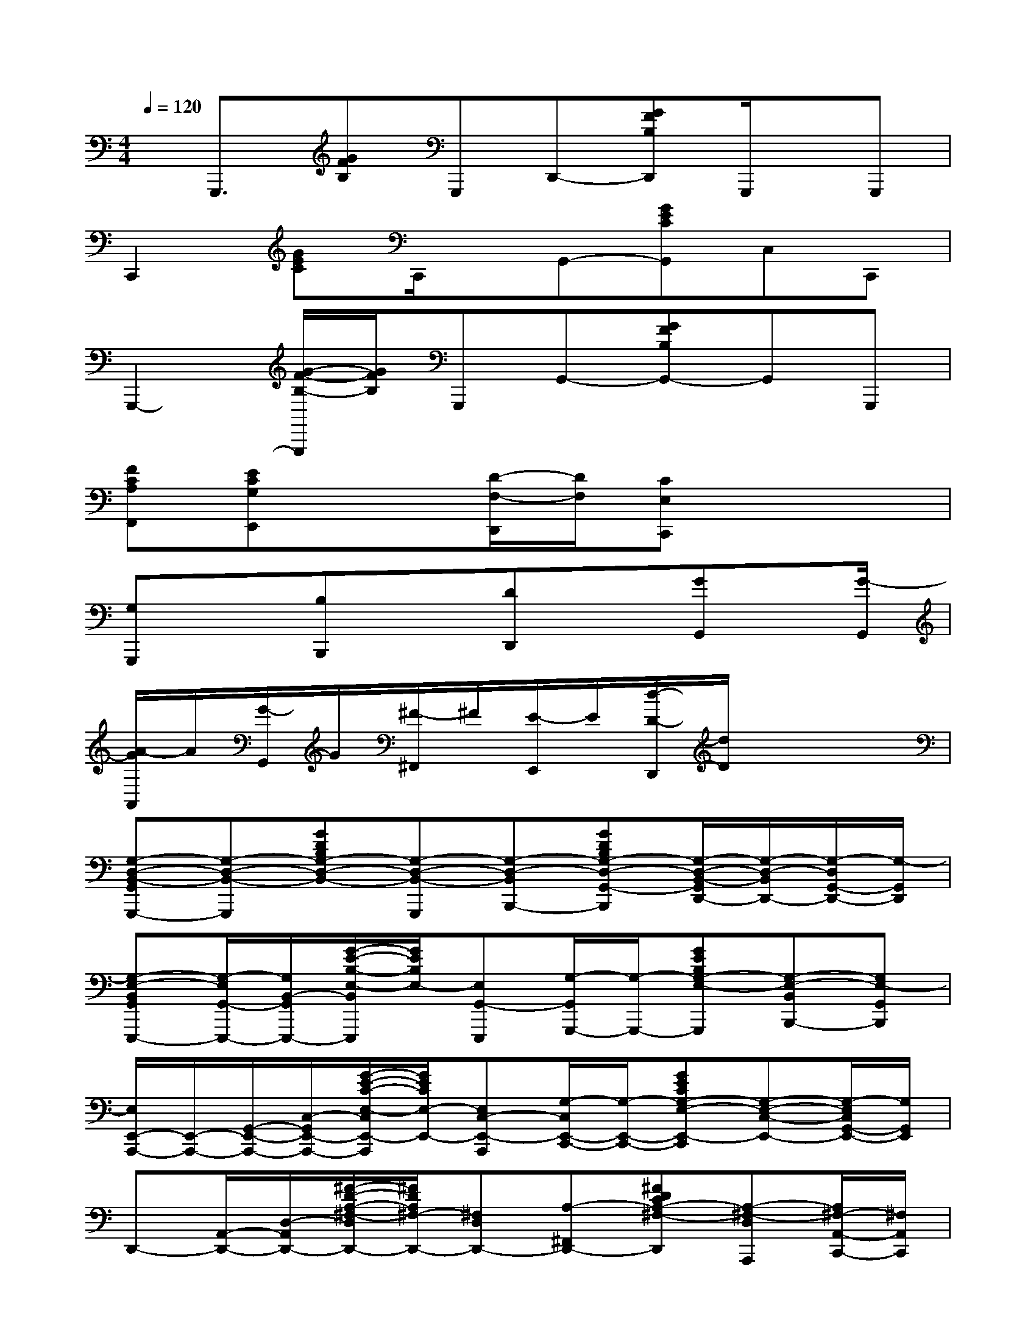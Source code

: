 X:1
T:
M:4/4
L:1/8
Q:1/4=120
K:C%0sharps
V:1
x/2G,,,3/2[GFB,]G,,,D,,-[GFB,D,,]G,,,/2x/2G,,,|
C,,2[GEC]C,,/2x/2G,,-[GECG,,]C,C,,|
G,,,2-[G/2-F/2-B,/2-G,,,/2][G/2F/2B,/2]G,,,G,,-[GFB,G,,-]G,,G,,,|
[FCA,F,,][ECG,E,,]x[D/2-F,/2-D,,/2][D/2F,/2][CE,C,,]x3|
[G,G,,,]x[B,B,,,]x[DD,,]x[GG,,]x/2[G/2-G,,/2]|
[A/2-G/2A,,/2]A/2[G/2-G,,/2]G/2[^F/2-^F,,/2]^F/2[E/2-E,,/2]E/2[d/2-D/2-D,,/2][d/2D/2]x3|
[G,-D,-B,,-G,,G,,,-][G,-D,-B,,-G,,,][GDB,G,-D,-B,,-][G,-D,-B,,-G,,,][G,-D,-B,,B,,,-][GDB,G,-D,-G,,-B,,,][G,/2-D,/2-B,,/2-G,,/2D,,/2-][G,/2-D,/2-B,,/2D,,/2-][G,/2-D,/2G,,/2-D,,/2-][G,/2-G,,/2D,,/2]|
[G,-E,-B,,G,,E,,,-][G,/2-E,/2G,,/2-E,,,/2-][G,/2B,,/2-G,,/2E,,,/2-][G/2-E/2-B,/2-E,/2-B,,/2E,,,/2][G/2E/2B,/2E,/2-][E,G,,-E,,,][G,/2-G,,/2G,,,/2-][G,/2-G,,,/2-][GEB,G,-E,-G,,,][G,-E,-B,,B,,,-][G,E,-G,,B,,,]|
[E,/2E,,/2-A,,,/2-][E,,/2-A,,,/2-][G,,/2-E,,/2-A,,,/2-][C,/2-G,,/2E,,/2-A,,,/2-][G/2-E/2-C/2-E,/2-C,/2E,,/2-A,,,/2][G/2E/2C/2E,/2-E,,/2-][E,C,-E,,-A,,,][G,/2-C,/2E,,/2-C,,/2-][G,/2-E,,/2-C,,/2-][GECG,-E,-E,,-C,,][G,-E,-C,-E,,-][G,/2-E,/2C,/2G,,/2-E,,/2-][G,/2G,,/2E,,/2]|
D,,-[A,,/2-D,,/2-][D,/2-A,,/2D,,/2-][^F/2-D/2-A,/2-^F,/2-D,/2D,,/2-][^F/2D/2A,/2^F,/2-D,,/2-][^F,D,D,,-][A,-^F,,D,,-][^FDCA,-^F,-D,,][A,-^F,-D,A,,,][A,/2^F,/2-A,,/2-C,,/2-][^F,/2A,,/2C,,/2]|
[G,,G,,,-][G,,/2-G,,,/2-][B,,/2-G,,/2G,,,/2-][G/2-D/2-B,/2-D,/2-B,,/2G,,,/2][G/2D/2B,/2D,/2-][D,B,,-G,,,][G,/2-B,,/2B,,,/2-][G,/2-B,,,/2-][GDB,G,-D,-B,,,][G,-D,-B,,-D,,-][G,/2-D,/2-B,,/2G,,/2-D,,/2-][G,/2-D,/2-G,,/2-D,,/2]|
[G,/2-D,/2G,,/2E,,/2-E,,,/2-][G,/2-E,,/2-E,,,/2-][G,/2-G,,/2-E,,/2-E,,,/2-][G,/2-B,,/2-G,,/2E,,/2-E,,,/2][G/2-E/2-B,/2-G,/2-E,/2-B,,/2E,,/2-][G/2E/2B,/2G,/2E,/2-E,,/2-][E,/2B,,/2-E,,/2-E,,,/2-][B,,/2-E,,/2-E,,,/2][G,/2-B,,/2E,,/2-G,,,/2-][G,/2-E,,/2-G,,,/2-][GEB,G,-E,-E,,G,,,][G,-E,-B,,B,,,-][G,-E,-G,,B,,,]|
[G,/2E,/2E,,/2-A,,,/2-][E,,/2-A,,,/2-][G,,/2-E,,/2-A,,,/2-][C,/2-G,,/2E,,/2-A,,,/2][G/2-E/2-C/2-G,/2-E,/2-C,/2E,,/2-][G/2E/2C/2G,/2E,/2-E,,/2-][E,/2-C,/2-E,,/2A,,,/2-][E,/2C,/2-A,,,/2][^F,/2-C,/2A,,/2-^F,,/2-D,,/2-][^F,/2-C,/2-A,,/2-^F,,/2-D,,/2-][^F/2-D/2-C/2-A,/2-^F,/2-C,/2-A,,/2-^F,,/2D,,/2][^F/2D/2C/2A,/2^F,/2-C,/2A,,/2][^F,/2D,/2-D,,/2-][D,/2-D,,/2-][D,/2A,,/2-D,,/2]A,,/2|
[G,,G,,,-][G,,/2-G,,,/2-][B,,/2-G,,/2G,,,/2-][G/2-D/2-B,/2-D,/2-B,,/2G,,,/2][G/2D/2B,/2D,/2-][D,G,,G,,,]D,,[^FDCA,D,A,,D,,][D,A,,D,,][^FDA,D,A,,D,,-]|
[B,,-G,,-D,,-G,,,-][D,/2-B,,/2-G,,/2-D,,/2-G,,,/2-][G,/2-D,/2B,,/2-G,,/2-D,,/2-G,,,/2-][G/2-D/2-B,/2-G,/2B,,/2-G,,/2-D,,/2-G,,,/2][G/2D/2B,/2B,,/2-G,,/2-D,,/2-][G,B,,-G,,-D,,-G,,,][DB,,-G,,-D,,-B,,,-][GDB,B,,-G,,-D,,-B,,,][G,B,,-G,,-D,,-][D,/2-B,,/2G,,/2D,,/2-][D,/2D,,/2]|
[B,,-G,,-E,,-E,,,-][E,/2-B,,/2-G,,/2-E,,/2-E,,,/2-][G,/2-E,/2B,,/2-G,,/2-E,,/2-E,,,/2][G/2-E/2-B,/2-G,/2B,,/2-G,,/2-E,,/2-][G/2E/2B,/2B,,/2-G,,/2-E,,/2-][G,B,,-G,,-E,,-E,,,][EB,,-G,,-E,,-G,,,-][GEB,B,,-G,,-E,,-G,,,][G,B,,-G,,-E,,-B,,,-][E,/2-B,,/2G,,/2E,,/2B,,,/2-][E,/2B,,,/2]